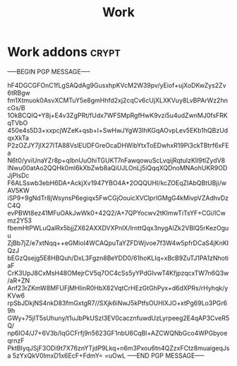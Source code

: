 #+title: Work

* Work addons :crypt:
:PROPERTIES:
:CRYPTKEY: 839AB1D6FFFBCA335D34F79EEB3A7B93512AAEEC
:END:

-----BEGIN PGP MESSAGE-----

hF4DGCGFOnC1fLgSAQdAg9GusxhpKVcM2W39pv/yEiof+ujXoDKwZys2Zv6tRBgw
fm1Xtmuok0AsvXCMTuY5e8gmHhfd2xj2cqCv6cUjXLXKVuy8LvBPArWz2hncGs/B
1OkBCQIQ+Y8j+E4v3ZgPRt/fUdx7WFSMpRgfHwK9vzi5u4udZwnMJ0fsFRKqTVbO
450e4s5D3+xxpcjWZeK+qsb+l+SwHwJYgW3IhKGqAOvpLev5EKb1hQBzUdqxXkTa
P2zOZJY7jlX27ITA88VslEUDFGreOcaDHWibYtxToEDwhxR19Pi3ckTBtrf6xFEa
N6t0/yviUnaYZr8p+qIbnUuOhiTGUKT7nFawqowuScLvqijRqtulzKII9tlZydV8
lNwu00atAo2QQHk0mI6kXbZwb8aQiUJLOnLj5iQqqXQDnoMNAohUKR9ODJjPIsDc
F6ALSswb3ebH6DA+AckjXv1947YBO4A+2OQQUHI/kcZOEqZIAbQBtUBji/wAV5KW
iSP9+9gNdTr8jWsynsP6egiqx5FwCGjOouicXVCIprIGMgG4kMivpVZAdhvDzC4Q
evPBWt8ez41MFuOAkJwWk0+42Q2/A+7QPYocwv2tKImwTiTsYF+CGi/lCwmz2Y53
fbemHtPWLuQalRx5bjjZX62AXXDVXPnlX/lrnttQqx3nygAIZk2VBlQ5rKezOguu
ZjBb7jZ/e7xtNqq++eGMiol4WCAQpuTaYZFDWjvoe7f3W4w5pfrDCaS4jKnKIQzJ
bEGzQsejg5E8HBQuh/DxL3Fgzn8BeYDD0/61hoKLIq+xBcB9ZuTJ1PA1zNhotiaF
CrK3UpJ8CxMsH48OMejrCV5q7OC4cSs5yYPdGIvwT4KfjpzqcxTW7n6Q3w/aR+ZN
Anf23rZKmW8MFUFjMHIinR0HbX82VqtCrHEzGtGhPyx+d6dXPRs/rHyhqk/yKVw6
rpSbJDkjNS4nkD83fmGxtgR7//SXjk6iNwJ5kPtfsOUHlXJO+xtPg69Lo3PGr69h
GWy+75jlT5sUhuny/t1uJbPkUSzI3EV0cacznfuwdUzLyrpeeg2E4qAP3CveR5Q/
np6IO4/J7+6V3b/IqGCFrfj9n5623GF1nbU6CqBl+AZCWQNbGco4WPGbyoeqrnzF
PktBIyqJSjF3ODi9t7X76znYTjdP9Lkq+n6m3Pxou6tn4QZzxFCtz8muaigeqJsa
5zYxQkV0ImxD1x6EcF+FdmY=
=uOwL
-----END PGP MESSAGE-----
